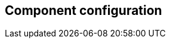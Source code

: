 == Component configuration

//'''
//
//title: Component configuration
//type: single
//url: "/3.14/reference/components/"
//weight: 10
//menu:
//  3.14:
//    parent: "reference"
//    identifier: "components"
//canonical: https://docs.aporeto.com/saas/reference/components/
//
//'''
